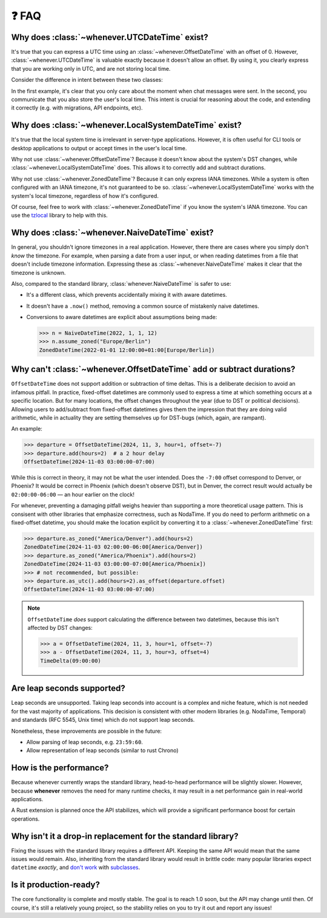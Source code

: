 ❓ FAQ
======

.. _faq-why-utc:

Why does :class:`~whenever.UTCDateTime` exist?
~~~~~~~~~~~~~~~~~~~~~~~~~~~~~~~~~~~~~~~~~~~~~~

It's true that you can express a UTC time using an :class:`~whenever.OffsetDateTime`
with an offset of 0.
However, :class:`~whenever.UTCDateTime` is valuable exactly because it
doesn't allow an offset.
By using it, you clearly express that you are working only in UTC,
and are not storing local time.

Consider the difference in intent between these two classes:

.. code-block:: python
   :emphasize-lines: 2

   class ChatMessage:
       sent: UTCDateTime
       content: str


.. code-block:: python
   :emphasize-lines: 2

   class ChatMessage:
       sent: OffsetDateTime
       content: str

In the first example, it's clear that you only care about the moment when
chat messages were sent.
In the second, you communicate that you also store the user's local time.
This intent is crucial for reasoning about the code,
and extending it correctly (e.g. with migrations, API endpoints, etc).

.. _faq-why-local:

Why does :class:`~whenever.LocalSystemDateTime` exist?
~~~~~~~~~~~~~~~~~~~~~~~~~~~~~~~~~~~~~~~~~~~~~~~~~~~~~~

It's true that the local system time is irrelevant in server-type applications.
However, it is often useful for CLI tools or desktop applications
to output or accept times in the user's local time.

Why not use :class:`~whenever.OffsetDateTime`? Because it doesn't
know about the system's DST changes, while :class:`~whenever.LocalSystemDateTime` does.
This allows it to correctly add and subtract durations.

Why not use :class:`~whenever.ZonedDateTime`?
Because it can only express IANA timezones.
While a system is often configured with an IANA timezone,
it's not guaranteed to be so. :class:`~whenever.LocalSystemDateTime`
works with the system's local timezone, regardless of how it's configured.

Of course, feel free to work with :class:`~whenever.ZonedDateTime` if
you know the system's IANA timezone. You can use
the `tzlocal <https://pypi.org/project/tzlocal/>`_ library to help with this.

.. _faq-why-naive:

Why does :class:`~whenever.NaiveDateTime` exist?
~~~~~~~~~~~~~~~~~~~~~~~~~~~~~~~~~~~~~~~~~~~~~~~~~

In general, you shouldn't ignore timezones in a real application.
However, there there are cases where you simply don't *know* the timezone.
For example, when parsing a date from a user input,
or when reading datetimes from a file that doesn't include timezone information.
Expressing these as :class:`~whenever.NaiveDateTime` makes it clear that
the timezone is unknown.

Also, compared to the standard library, :class:`whenever.NaiveDateTime` is safer
to use:

- It's a different class, which prevents accidentally mixing it with aware datetimes.
- It doesn't have a ``.now()`` method, removing a common source of
  mistakenly naive datetimes.
- Conversions to aware datetimes are explicit about assumptions being made:

  >>> n = NaiveDateTime(2022, 1, 1, 12)
  >>> n.assume_zoned("Europe/Berlin")
  ZonedDateTime(2022-01-01 12:00:00+01:00[Europe/Berlin])

.. _faq-offset-arithmetic:

Why can't :class:`~whenever.OffsetDateTime` add or subtract durations?
~~~~~~~~~~~~~~~~~~~~~~~~~~~~~~~~~~~~~~~~~~~~~~~~~~~~~~~~~~~~~~~~~~~~~~

``OffsetDateTime`` does not support addition or subtraction of time deltas.
This is a deliberate decision to avoid an infamous pitfall.
In practice, fixed-offset datetimes are commonly used to express a time at
which something occurs at a specific location.
But for many locations, the offset changes throughout the year
(due to DST or political decisions).
Allowing users to add/subtract from fixed-offset datetimes gives them the
impression that they are doing valid arithmetic,
while in actuality they are setting themselves up for DST-bugs
(which, again, are rampant).

An example:

>>> departure = OffsetDateTime(2024, 11, 3, hour=1, offset=-7)
>>> departure.add(hours=2)  # a 2 hour delay
OffsetDateTime(2024-11-03 03:00:00-07:00)

While this is correct in theory, it may not be what the user intended.
Does the ``-7:00`` offset correspond to Denver, or Phoenix?
It would be correct in Phoenix (which doesn't observe DST), but
in Denver, the correct result would
actually be ``02:00:00-06:00`` — an hour earlier on the clock!

For whenever, preventing a damaging pitfall weighs heavier than supporting
a more theoretical usage pattern.
This is consisent with other libraries that emphasize correctness, such as NodaTime.
If you do need to perform arithmetic on a fixed-offset datetime,
you should make the location explicit by converting it to a
:class:`~whenever.ZonedDateTime` first:

>>> departure.as_zoned("America/Denver").add(hours=2)
ZonedDateTime(2024-11-03 02:00:00-06:00[America/Denver])
>>> departure.as_zoned("America/Phoenix").add(hours=2)
ZonedDateTime(2024-11-03 03:00:00-07:00[America/Phoenix])
>>> # not recommended, but possible:
>>> departure.as_utc().add(hours=2).as_offset(departure.offset)
OffsetDateTime(2024-11-03 03:00:00-07:00)

.. note::

   ``OffsetDateTime`` *does* support calculating the difference between two datetimes,
   because this isn't affected by DST changes:

   >>> a = OffsetDateTime(2024, 11, 3, hour=1, offset=-7)
   >>> a - OffsetDateTime(2024, 11, 3, hour=3, offset=4)
   TimeDelta(09:00:00)

.. _faq-leap-seconds:

Are leap seconds supported?
~~~~~~~~~~~~~~~~~~~~~~~~~~~

Leap seconds are unsupported.
Taking leap seconds into account is a complex and niche feature,
which is not needed for the vast majority of applications.
This decision is consistent with other modern libraries
(e.g. NodaTime, Temporal) and standards (RFC 5545, Unix time) which
do not support leap seconds.

Nonetheless, these improvements are possible in the future:

- Allow parsing of leap seconds, e.g. ``23:59:60``.
- Allow representation of leap seconds (similar to rust Chrono)

.. _faq-performance:

How is the performance?
~~~~~~~~~~~~~~~~~~~~~~~

Because whenever currently wraps the standard library,
head-to-head performance will be slightly slower.
However, because **whenever** removes the need for many runtime checks,
it may result in a net performance gain in real-world applications.

A Rust extension is planned once the API stabilizes,
which will provide a significant performance boost for certain operations.

.. _faq-why-not-dropin:

Why isn't it a drop-in replacement for the standard library?
~~~~~~~~~~~~~~~~~~~~~~~~~~~~~~~~~~~~~~~~~~~~~~~~~~~~~~~~~~~~~

Fixing the issues with the standard library requires a different API.
Keeping the same API would mean that the same issues would remain.
Also, inheriting from the standard library would result in brittle code:
many popular libraries expect ``datetime`` *exactly*,
and `don't work <https://github.com/sdispater/pendulum/issues/289#issue-371964426>`_
with `subclasses <https://github.com/sdispater/pendulum/issues/131#issue-241088629>`_.

.. _faq-production-ready:

Is it production-ready?
~~~~~~~~~~~~~~~~~~~~~~~

The core functionality is complete and mostly stable.
The goal is to reach 1.0 soon, but the API may change until then.
Of course, it's still a relatively young project, so the stability relies
on you to try it out and report any issues!
